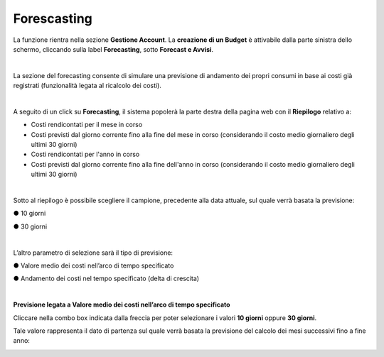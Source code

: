 
**Forescasting**
================

La funzione rientra nella sezione **Gestione Account**. La **creazione di un Budget** 
è attivabile dalla parte sinistra dello schermo, cliccando sulla label **Forecasting**, sotto **Forecast e Avvisi**.

.. image:: img/9_ForecastSx.png

|

La sezione del forecasting consente di simulare una previsione di andamento dei propri consumi in base ai costi già registrati 
(funzionalità legata al ricalcolo dei costi).

|

A seguito di un click su **Forecasting**, il sistema popolerà la parte destra della pagina 
web con il **Riepilogo** relativo a:

• Costi rendicontati per il mese in corso
• Costi previsti dal giorno corrente fino alla fine del mese in corso (considerando il costo medio giornaliero degli ultimi 30 giorni)
• Costi rendicontati per l'anno in corso
• Costi previsti dal giorno corrente fino alla fine dell'anno in corso (considerando il costo medio giornaliero degli ultimi 30 giorni)

.. image:: img/9_RiepilogoDx.png

|

Sotto al riepilogo è possibile scegliere il campione, precedente alla data attuale, sul quale verrà basata la previsione:

●	10 giorni

●	30 giorni

|

L’altro parametro di selezione sarà il tipo di previsione:

●	Valore medio dei costi nell’arco di tempo specificato

●	Andamento dei costi nel tempo specificato (delta di crescita)

|

**Previsione legata a Valore medio dei costi nell’arco di tempo specificato**

Cliccare nella combo box indicata dalla freccia per poter selezionare i valori **10 giorni** oppure **30 giorni**.

Tale valore rappresenta il dato di partenza sul quale verrà basata la previsione del calcolo dei mesi successivi fino a fine anno:

.. image:: img/9_RiepilogoDx30gg.png

